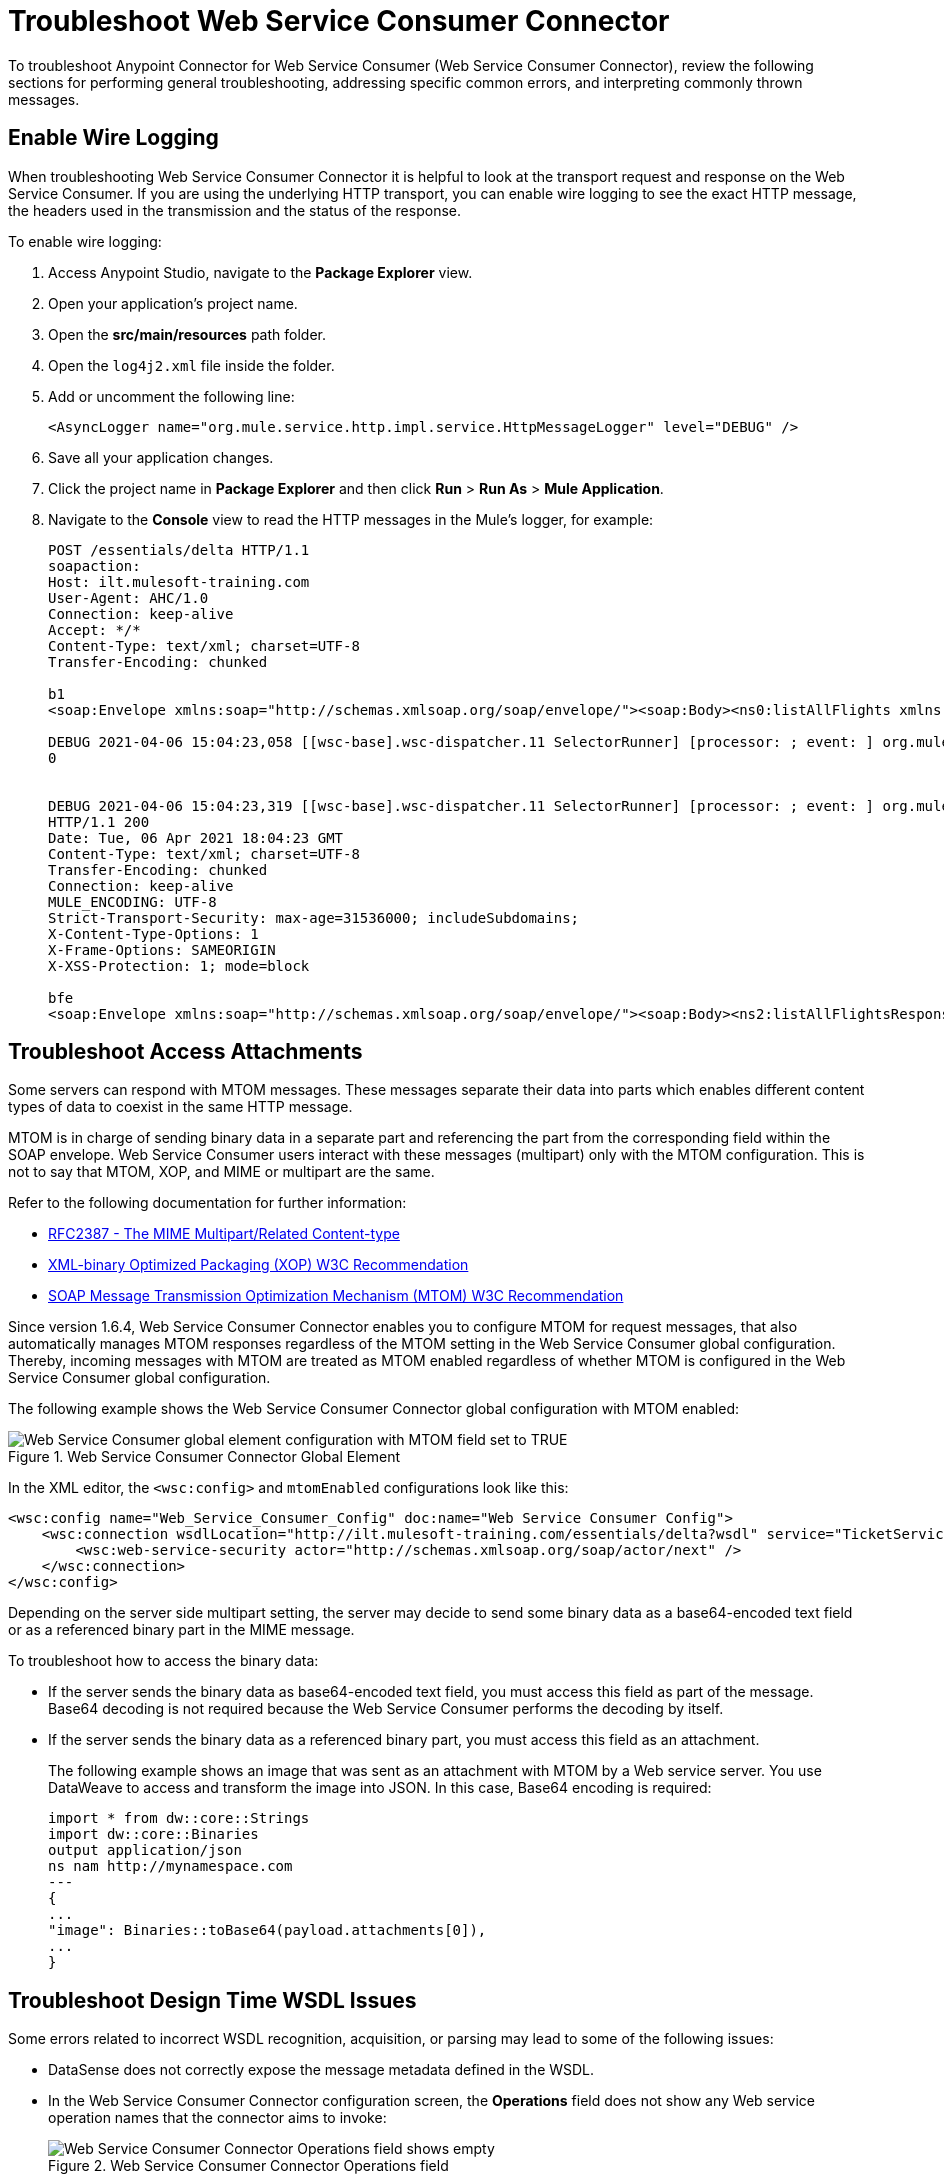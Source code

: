 = Troubleshoot Web Service Consumer Connector

To troubleshoot Anypoint Connector for Web Service Consumer (Web Service Consumer Connector), review the following sections for performing general troubleshooting, addressing specific common errors, and interpreting commonly thrown messages.

== Enable Wire Logging

When troubleshooting Web Service Consumer Connector it is helpful to look at the transport request and response on the Web Service Consumer.
If you are using the underlying HTTP transport, you can enable wire logging to see the exact HTTP message, the headers used in the transmission and the status of the response.

To enable wire logging:

. Access Anypoint Studio, navigate to the *Package Explorer* view.
. Open your application's project name.
. Open the *src/main/resources* path folder.
. Open the `log4j2.xml` file inside the folder.
. Add or uncomment the following line:
+
[source,xml,linenums]
----
<AsyncLogger name="org.mule.service.http.impl.service.HttpMessageLogger" level="DEBUG" />
----
+
. Save all your application changes.
.  Click the project name in *Package Explorer* and then click *Run* > *Run As* > *Mule Application*.
. Navigate to the *Console* view to read the HTTP messages in the Mule's logger, for example:
+

[source,plain-text]
----
POST /essentials/delta HTTP/1.1
soapaction:
Host: ilt.mulesoft-training.com
User-Agent: AHC/1.0
Connection: keep-alive
Accept: */*
Content-Type: text/xml; charset=UTF-8
Transfer-Encoding: chunked

b1
<soap:Envelope xmlns:soap="http://schemas.xmlsoap.org/soap/envelope/"><soap:Body><ns0:listAllFlights xmlns:ns0="http://soap.training.mulesoft.com/"/></soap:Body></soap:Envelope>

DEBUG 2021-04-06 15:04:23,058 [[wsc-base].wsc-dispatcher.11 SelectorRunner] [processor: ; event: ] org.mule.service.http.impl.service.HttpMessageLogger.wsc-dispatcher: REQUESTER
0


DEBUG 2021-04-06 15:04:23,319 [[wsc-base].wsc-dispatcher.11 SelectorRunner] [processor: ; event: ] org.mule.service.http.impl.service.HttpMessageLogger.wsc-dispatcher: REQUESTER
HTTP/1.1 200
Date: Tue, 06 Apr 2021 18:04:23 GMT
Content-Type: text/xml; charset=UTF-8
Transfer-Encoding: chunked
Connection: keep-alive
MULE_ENCODING: UTF-8
Strict-Transport-Security: max-age=31536000; includeSubdomains;
X-Content-Type-Options: 1
X-Frame-Options: SAMEORIGIN
X-XSS-Protection: 1; mode=block

bfe
<soap:Envelope xmlns:soap="http://schemas.xmlsoap.org/soap/envelope/"><soap:Body><ns2:listAllFlightsResponse xmlns:ns2="http://soap.training.mulesoft.com/">...
----

== Troubleshoot Access Attachments

Some servers can respond with MTOM messages. These messages separate their data into parts which enables different content types of data to coexist in the same HTTP message.

MTOM is in charge of sending binary data in a separate part and referencing the part from the corresponding field within the SOAP envelope.
Web Service Consumer users interact with these messages (multipart) only with the MTOM configuration. This is not to say that MTOM, XOP, and MIME or multipart are the same.

Refer to the following documentation for further information:

* https://www.ietf.org/rfc/rfc2387.txt[RFC2387 - The MIME Multipart/Related Content-type]
* https://www.w3.org/TR/2005/REC-xop10-20050125/[XML-binary Optimized Packaging (XOP) W3C Recommendation]
* https://www.w3.org/TR/soap12-mtom/[SOAP Message Transmission Optimization Mechanism (MTOM) W3C Recommendation]


Since version 1.6.4, Web Service Consumer Connector enables you to configure MTOM for request messages, that also automatically manages MTOM responses regardless of the MTOM setting in the Web Service Consumer global configuration. Thereby, incoming messages with MTOM are treated as MTOM enabled regardless of whether MTOM is configured in the Web Service Consumer global configuration.

The following example shows the Web Service Consumer Connector global configuration with MTOM enabled:

.Web Service Consumer Connector Global Element
image::wsc-troubleshoot-3.png[Web Service Consumer global element configuration with MTOM field set to TRUE]

In the XML editor, the `<wsc:config>` and `mtomEnabled` configurations look like this:

[source,xml,linenums]
----
<wsc:config name="Web_Service_Consumer_Config" doc:name="Web Service Consumer Config">
    <wsc:connection wsdlLocation="http://ilt.mulesoft-training.com/essentials/delta?wsdl" service="TicketServiceService" port="TicketServicePort" address="http://ilt.mulesoft-training.com/essentials/delta" mtomEnabled="true">
        <wsc:web-service-security actor="http://schemas.xmlsoap.org/soap/actor/next" />
    </wsc:connection>
</wsc:config>
----

Depending on the server side multipart setting, the server may decide to send some binary data as a base64-encoded text field or as a referenced binary part in the MIME message.

To troubleshoot how to access the binary data:

* If the server sends the binary data as base64-encoded text field, you must access this field as part of the message. +
Base64 decoding is not required because the Web Service Consumer performs the decoding by itself.
* If the server sends the binary data as a referenced binary part, you must access this field as an attachment.
+
The following example shows an image that was sent as an attachment with MTOM by a Web service server. You use DataWeave to access and transform the image into JSON. In this case, Base64 encoding is required:
+
[source,DataWeave,linenums]
----
import * from dw::core::Strings
import dw::core::Binaries
output application/json
ns nam http://mynamespace.com
---
{
...
"image": Binaries::toBase64(payload.attachments[0]),
...
}
----

== Troubleshoot Design Time WSDL Issues

Some errors related to incorrect WSDL recognition, acquisition, or parsing may lead to some of the following issues:

* DataSense does not correctly expose the message metadata defined in the WSDL.
* In the Web Service Consumer Connector configuration screen, the *Operations* field does not show any Web service operation names that the connector aims to invoke:
+
.Web Service Consumer Connector Operations field
image::wsc-troubleshoot-1.png[Web Service Consumer Connector Operations field shows empty]

* In the Web Service Consumer Connector global element configuration, the *Port* and *Address* fields are not automatically filled when a WSDL location is provided.
+
.Web Service Consumer Connector Global Element
image::wsc-troubleshoot-2.png[In the Web Service Consumer Connector global element window, the port and address fields are not filled when a WSDL location is selected]

To resolve these issues:

* Check the integrity of your WSDL by using your preferred online or desktop viewer applications. +
Every parsing error during the configuration it not shown at design time, so an external application is needed.

* If you do not add the WSDL as a resource in the application's *src/main/resources* folder in Studio, check for a correct connection to the server hosting the WSDL. +
Sometimes you need to add custom HTTP settings to access an HTTP server in an HTTP security layer, such as OAuth settings or user/password settings. See xref:web-service-consumer-configure.adoc[Setting a Custom HTTP Transport Configuration.]


[[common-throws]]
== Understand Common Throws

Here is a list of common throws messages and how to interpret them.

* WSC:SOAP_FAULT

  Error matching the SOAP response with the format provided by the WSDL.

  Every CXF SOAP fault error is wrapped in a WSC:SOAP_FAULT.

* WSC:BAD_REQUST

  The Web Service Consumer Connector operation does not exist in the WSDL.

  The request body is not a valid XML.

* WSC:INVALID_WSDL

  Bad formatted WSDL.


== See Also
* https://help.mulesoft.com[MuleSoft Help Center]
* xref:Web Service Consumer-reference.adoc[Web Service Consumer Connector Reference]
